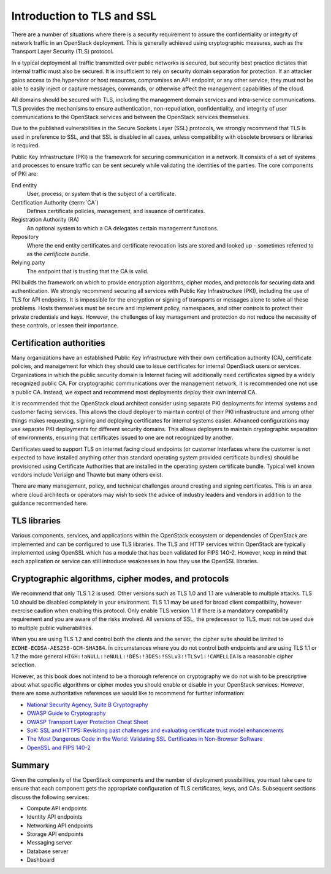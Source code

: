 ===========================
Introduction to TLS and SSL
===========================

There are a number of situations where there is a security
requirement to assure the confidentiality or integrity of
network traffic in an OpenStack deployment. This is generally
achieved using cryptographic measures, such as the Transport
Layer Security (TLS) protocol.

In a typical deployment all traffic transmitted over public
networks is secured, but security best practice dictates that
internal traffic must also be secured. It is insufficient to rely
on security domain separation for protection. If an attacker
gains access to the hypervisor or host resources, compromises an
API endpoint, or any other service, they must not be able to
easily inject or capture messages, commands, or otherwise affect
the management capabilities of the cloud.

All domains should be secured with TLS, including the management
domain services and intra-service communications. TLS provides the
mechanisms to ensure authentication, non-repudiation,
confidentiality, and integrity of user communications to the
OpenStack services and between the OpenStack services themselves.

Due to the published vulnerabilities in the Secure Sockets Layer
(SSL) protocols, we strongly recommend that TLS is used in preference
to SSL, and that SSL is disabled in all cases, unless compatibility
with obsolete browsers or libraries is required.

Public Key Infrastructure (PKI) is the framework for securing
communication in a network. It consists of a set of systems and
processes to ensure traffic can be sent securely while validating
the identities of the parties. The core components of PKI are:

End entity
    User, process, or system that is the subject of a certificate.

Certification Authority (:term:`CA`)
    Defines certificate policies, management, and issuance of certificates.

Registration Authority (RA)
    An optional system to which a CA delegates certain management functions.

Repository
    Where the end entity certificates and certificate revocation lists are
    stored and looked up - sometimes referred to as the *certificate
    bundle*.

Relying party
    The endpoint that is trusting that the CA is valid.

PKI builds the framework on which to provide encryption algorithms,
cipher modes, and protocols for securing data and authentication. We
strongly recommend securing all services with Public Key Infrastructure
(PKI), including the use of TLS for API endpoints. It is impossible for
the encryption or signing of transports or messages alone to solve all
these problems. Hosts themselves must be secure and implement policy,
namespaces, and other controls to protect their private credentials and
keys. However, the challenges of key management and protection do not
reduce the necessity of these controls, or lessen their importance.

Certification authorities
~~~~~~~~~~~~~~~~~~~~~~~~~

Many organizations have an established Public Key Infrastructure with
their own certification authority (CA), certificate policies, and
management for which they should use to issue certificates for internal
OpenStack users or services. Organizations in which the public security
domain is Internet facing will additionally need certificates signed by a
widely recognized public CA. For cryptographic communications over the
management network, it is recommended one not use a public CA. Instead,
we expect and recommend most deployments deploy their own internal CA.

It is recommended that the OpenStack cloud architect consider using
separate PKI deployments for internal systems and customer facing
services. This allows the cloud deployer to maintain control of their
PKI infrastructure and among other things makes requesting, signing and
deploying certificates for internal systems easier. Advanced
configurations may use separate PKI deployments for different security
domains. This allows deployers to maintain cryptographic separation of
environments, ensuring that certificates issued to one are not
recognized by another.

Certificates used to support TLS on internet facing cloud endpoints
(or customer interfaces where the customer is not expected to have
installed anything other than standard operating system provided
certificate bundles) should be provisioned using Certificate
Authorities that are installed in the operating system certificate
bundle. Typical well known vendors include Verisign and Thawte but many
others exist.

There are many management, policy, and technical challenges around
creating and signing certificates. This is an area where cloud
architects or operators may wish to seek the advice of industry leaders
and vendors in addition to the guidance recommended here.

TLS libraries
~~~~~~~~~~~~~

Various components, services, and applications within the OpenStack
ecosystem or dependencies of OpenStack are implemented and can be
configured to use TLS libraries. The TLS and HTTP services within
OpenStack are typically implemented using OpenSSL which has a module
that has been validated for FIPS 140-2. However, keep in mind that each
application or service can still introduce weaknesses in how they use
the OpenSSL libraries.

Cryptographic algorithms, cipher modes, and protocols
~~~~~~~~~~~~~~~~~~~~~~~~~~~~~~~~~~~~~~~~~~~~~~~~~~~~~

We recommend that only TLS 1.2 is used. Other versions such as
TLS 1.0 and 1.1 are vulnerable to multiple attacks. TLS 1.0 should be
disabled completely in your environment. TLS 1.1 may be used for broad
client compatibility, however exercise caution when enabling this
protocol. Only enable TLS version 1.1 if there is a mandatory compatibility
requirement and you are aware of the risks involved. All versions of SSL,
the predecessor to TLS, must not be used due to multiple public
vulnerabilities.

When you are using TLS 1.2 and control both the clients and
the server, the cipher suite should be limited to
``ECDHE-ECDSA-AES256-GCM-SHA384``. In circumstances where you do not
control both endpoints and are using TLS 1.1 or 1.2 the more general
``HIGH:!aNULL:!eNULL:!DES:!3DES:!SSLv3:!TLSv1:!CAMELLIA`` is a
reasonable cipher selection.

However, as this book does not intend to be a thorough reference on
cryptography we do not wish to be prescriptive about what specific
algorithms or cipher modes you should enable or disable in your
OpenStack services. However, there are some authoritative references
we would like to recommend for further information:

* `National Security Agency, Suite B Cryptography <http://www.nsa.gov/ia/programs/suiteb_cryptography/index.shtml>`_
* `OWASP Guide to Cryptography <https://www.owasp.org/index.php/Guide_to_Cryptography>`_
* `OWASP Transport Layer Protection Cheat Sheet <https://www.owasp.org/index.php/Transport_Layer_Protection_Cheat_Sheet>`_
* `SoK: SSL and HTTPS: Revisiting past challenges and evaluating certificate trust model enhancements <http://www.ieee-security.org/TC/SP2013/papers/4977a511.pdf>`_
* `The Most Dangerous Code in the World: Validating SSL Certificates in Non-Browser Software <http://www.cs.utexas.edu/~shmat/shmat_ccs12.pdf>`_
* `OpenSSL and FIPS 140-2 <http://www.openssl.org/docs/fips/fipsnotes.html>`_

Summary
~~~~~~~

Given the complexity of the OpenStack components and the
number of deployment possibilities, you must take care to
ensure that each component gets the appropriate configuration
of TLS certificates, keys, and CAs. Subsequent sections discuss
the following services:

* Compute API endpoints
* Identity API endpoints
* Networking API endpoints
* Storage API endpoints
* Messaging server
* Database server
* Dashboard
